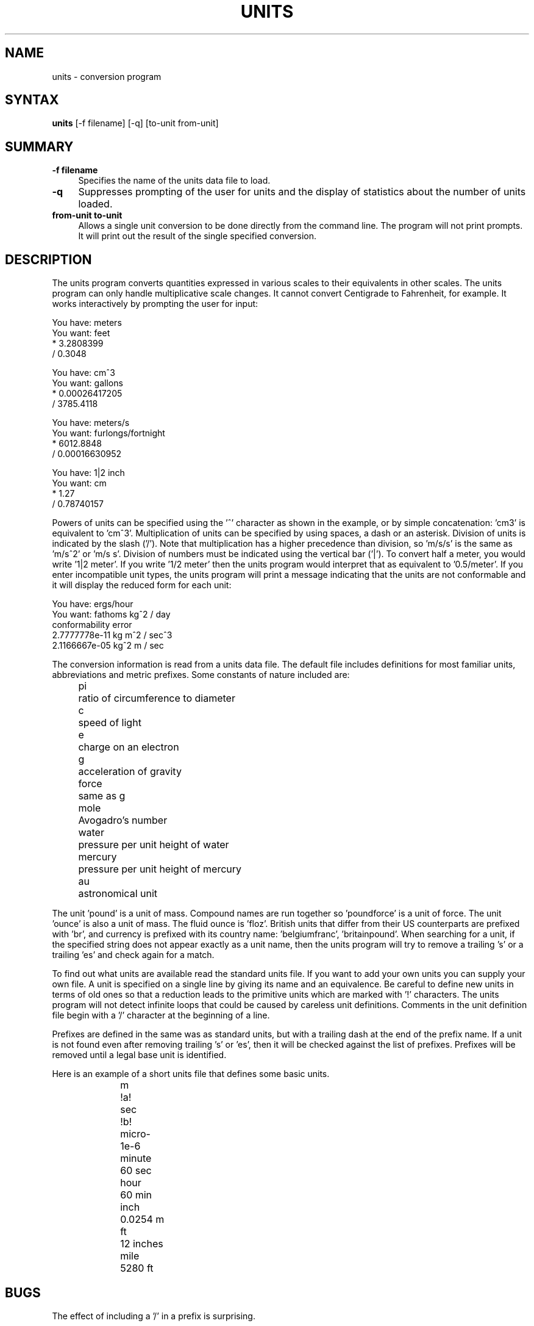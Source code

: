 .\" $Id: units.1,v 1.4 1997/02/22 19:57:31 peter Exp $
.TH UNITS 1  "14 July 1993"
.SH NAME
units - conversion program
.SH SYNTAX
.B units
[-f filename] [-q] [to-unit from-unit]
.SH SUMMARY
.TP 4
.B -f filename
Specifies the name of the units data file to load.
.LP
.TP 4
.B -q 
Suppresses prompting of the user for units and the display of statistics
about the number of units loaded.
.LP
.TP 4
.B from-unit to-unit
Allows a single unit conversion to be done directly from the command
line.  The program will not print prompts.  It will print out the
result of the single specified conversion.


.SH DESCRIPTION
The units program converts quantities expressed in various scales to 
their equivalents in other scales.  The units program can only
handle multiplicative scale changes.  It cannot convert Centigrade
to Fahrenheit, for example.  It works interactively by prompting
the user for input:
.nf

    You have: meters
    You want: feet
            * 3.2808399
            / 0.3048

    You have: cm^3
    You want: gallons
            * 0.00026417205
            / 3785.4118

    You have: meters/s
    You want: furlongs/fortnight
            * 6012.8848
            / 0.00016630952

    You have: 1|2 inch
    You want: cm
            * 1.27
            / 0.78740157

.fi
Powers of units can be specified using the '^' character as shown in
the example, or by simple concatenation: 'cm3' is equivalent to 'cm^3'.
Multiplication of units can be specified by using spaces, a dash or
an asterisk.  Division of units is indicated by the slash ('/').  
Note that multiplication has a higher precedence than division, 
so 'm/s/s' is the same as 'm/s^2' or 'm/s s'.  Division of numbers
must be indicated using the vertical bar ('|').  To convert half a
meter, you would write '1|2 meter'.  If you write '1/2 meter' then the
units program would interpret that as equivalent to '0.5/meter'.
If you enter incompatible unit types, the units program will
print a message indicating that the units are not conformable and
it will display the reduced form for each unit:
.nf

    You have: ergs/hour
    You want: fathoms kg^2 / day 
    conformability error
            2.7777778e-11 kg m^2 / sec^3
            2.1166667e-05 kg^2 m / sec
.fi
.LP
The conversion information is read from a units data file.  The default
file includes definitions for most familiar units, abbreviations and
metric prefixes.  Some constants of nature included are:
.in +4m
.ta
.ta 9m +
.nf

pi	ratio of circumference to diameter
c	speed of light
e	charge on an electron
g	acceleration of gravity
force	same as g
mole	Avogadro's number
water	pressure per unit height of water
mercury	pressure per unit height of mercury
au	astronomical unit

.fi
.in -4m
The unit 'pound' is a unit of mass.  Compound names are run together
so 'poundforce' is a unit of force.  The unit 'ounce' is also a unit
of mass.  The fluid ounce is 'floz'.  British units that differ from
their US counterparts are prefixed with 'br', and currency is prefixed
with its country name: 'belgiumfranc', 'britainpound'.  When searching
for a unit, if the specified string does not appear exactly as a unit
name, then the units program will try to remove a trailing 's' or a
trailing 'es' and check again for a match.
.LP
To find out what units are available read the standard units file. 
If you want to add your own units you can supply your own file. 
A unit is specified on a single line by
giving its name and an equivalence.  Be careful to define
new units in terms of old ones so that a reduction leads to the
primitive units which are marked with '!' characters.  
The units program will not detect infinite loops that could be caused
by careless unit definitions.  Comments in the unit definition file
begin with a '/' character at the beginning of a line. 
.LP
Prefixes are defined in the same was as standard units, but with 
a trailing dash at the end of the prefix name.  If a unit is not found
even after removing trailing 's' or 'es', then it will be checked
against the list of prefixes.  Prefixes will be removed until a legal
base unit is identified.  
.LP
Here is an example of a short units file that defines some basic
units.  
.in 17m
.ta
.ta 9m +
.nf

m	!a!
sec	!b!
micro-	1e-6
minute	60 sec
hour	60 min
inch	0.0254 m
ft	12 inches
mile	5280 ft
.fi
.in -17m

.SH BUGS
.LP
The effect of including a '/' in a prefix is surprising.
.LP
Exponents entered by the user can be only one digit.
You can work around this by multiplying several terms.
.LP
The user must use | to indicate division of numbers and / to
indicate division of symbols.  This distinction should not
be necessary.
.LP
The program contains various arbitrary limits on the length
of the units converted and on the length of the data file.
.LP
The program should use a hash table to store units so that
it doesn't take so long to load the units list and check
for duplication.  
.SH FILES
/usr/share/misc/units.lib - the standard units library
.SH AUTHOR
Adrian Mariano (adrian@cam.cornell.edu)
